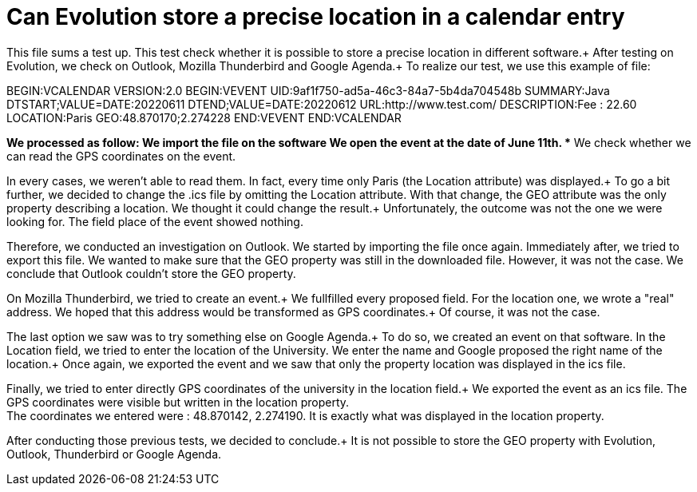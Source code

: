 = Can Evolution store a precise location in a calendar entry

This file sums a test up. This test check whether it is possible to store a precise location in different software.+
After testing on Evolution, we check on Outlook, Mozilla Thunderbird and Google Agenda.+
To realize our test, we use this example of file: 

BEGIN:VCALENDAR
VERSION:2.0
BEGIN:VEVENT
UID:9af1f750-ad5a-46c3-84a7-5b4da704548b
SUMMARY:Java
DTSTART;VALUE=DATE:20220611
DTEND;VALUE=DATE:20220612
URL:http://www.test.com/
DESCRIPTION:Fee : 22.60
LOCATION:Paris
GEO:48.870170;2.274228
END:VEVENT
END:VCALENDAR

*We processed as follow:
** We import the file on the software
** We open the event at the date of June 11th.
** We check whether we can read the GPS coordinates on the event.
 
In every cases, we weren't able to read them. In fact, every time only Paris (the Location attribute) was displayed.+
To go a bit further, we decided to change the .ics file by omitting the Location attribute. With that change, the GEO attribute was the only property describing a location. We thought it could change the result.+
Unfortunately, the outcome was not the one we were looking for. The field place of the event showed nothing.


Therefore, we conducted an investigation on Outlook.
We started by importing the file once again.
Immediately after, we tried to export this file. We wanted to make sure that the GEO property was still in the downloaded file.
However, it was not the case. We conclude that Outlook couldn't store the GEO property.

On Mozilla Thunderbird, we tried to create an event.+
We fullfilled every proposed field. For the location one, we wrote a "real" address. We hoped that this address would be transformed as GPS coordinates.+
Of course, it was not the case.

The last option we saw was to try something else on Google Agenda.+
To do so, we created an event on that software. In the Location field, we tried to enter the location of the University. We enter the name and Google proposed the right name of the location.+
Once again, we exported the event and we saw that only the property location was displayed in the ics file.

Finally, we tried to enter directly GPS coordinates of the university in the location field.+
We exported the event as an ics file. The GPS coordinates were visible but written in the location property. +
The coordinates we entered were : 48.870142, 2.274190. It is exactly what was displayed in the location property.


After conducting those previous tests, we decided to conclude.+
It is not possible to store the GEO property with Evolution, Outlook, Thunderbird or Google Agenda.